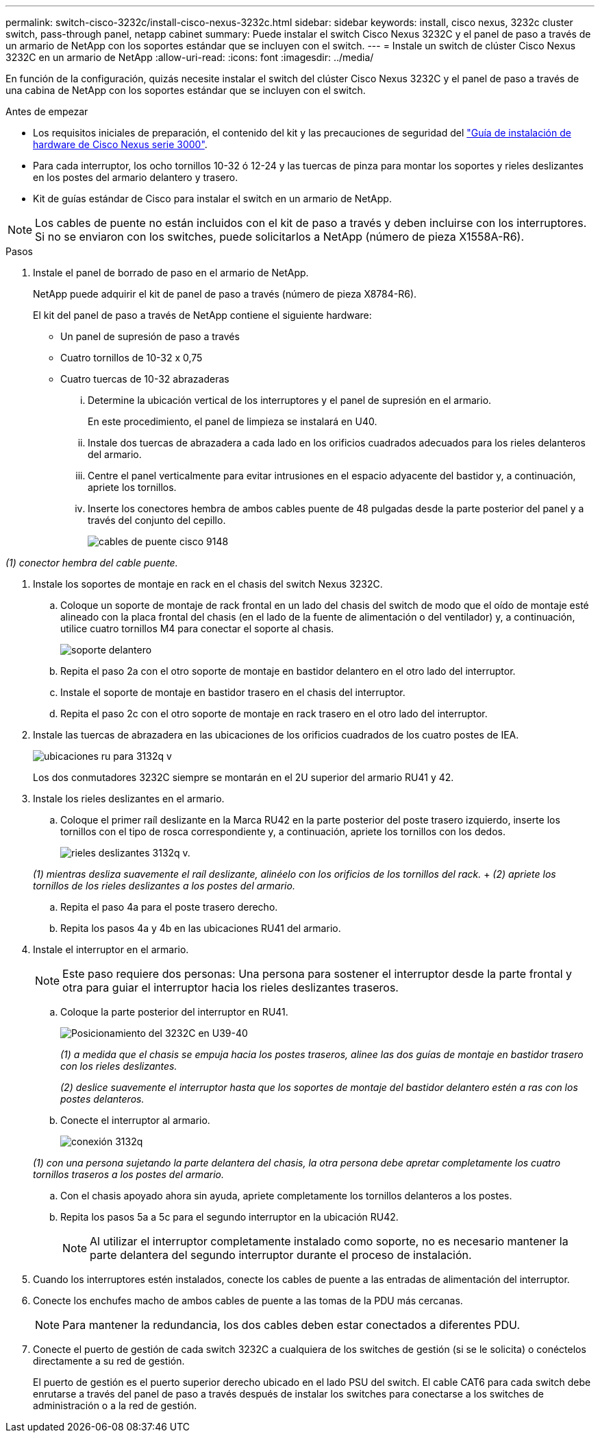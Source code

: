---
permalink: switch-cisco-3232c/install-cisco-nexus-3232c.html 
sidebar: sidebar 
keywords: install, cisco nexus, 3232c cluster switch, pass-through panel, netapp cabinet 
summary: Puede instalar el switch Cisco Nexus 3232C y el panel de paso a través de un armario de NetApp con los soportes estándar que se incluyen con el switch. 
---
= Instale un switch de clúster Cisco Nexus 3232C en un armario de NetApp
:allow-uri-read: 
:icons: font
:imagesdir: ../media/


[role="lead"]
En función de la configuración, quizás necesite instalar el switch del clúster Cisco Nexus 3232C y el panel de paso a través de una cabina de NetApp con los soportes estándar que se incluyen con el switch.

.Antes de empezar
* Los requisitos iniciales de preparación, el contenido del kit y las precauciones de seguridad del link:http://www.cisco.com/c/en/us/td/docs/switches/datacenter/nexus3000/hw/installation/guide/b_n3000_hardware_install_guide.html["Guía de instalación de hardware de Cisco Nexus serie 3000"^].
* Para cada interruptor, los ocho tornillos 10-32 ó 12-24 y las tuercas de pinza para montar los soportes y rieles deslizantes en los postes del armario delantero y trasero.
* Kit de guías estándar de Cisco para instalar el switch en un armario de NetApp.


[NOTE]
====
Los cables de puente no están incluidos con el kit de paso a través y deben incluirse con los interruptores. Si no se enviaron con los switches, puede solicitarlos a NetApp (número de pieza X1558A-R6).

====
.Pasos
. Instale el panel de borrado de paso en el armario de NetApp.
+
NetApp puede adquirir el kit de panel de paso a través (número de pieza X8784-R6).

+
El kit del panel de paso a través de NetApp contiene el siguiente hardware:

+
** Un panel de supresión de paso a través
** Cuatro tornillos de 10-32 x 0,75
** Cuatro tuercas de 10-32 abrazaderas
+
... Determine la ubicación vertical de los interruptores y el panel de supresión en el armario.
+
En este procedimiento, el panel de limpieza se instalará en U40.

... Instale dos tuercas de abrazadera a cada lado en los orificios cuadrados adecuados para los rieles delanteros del armario.
... Centre el panel verticalmente para evitar intrusiones en el espacio adyacente del bastidor y, a continuación, apriete los tornillos.
... Inserte los conectores hembra de ambos cables puente de 48 pulgadas desde la parte posterior del panel y a través del conjunto del cepillo.
+
image::../media/cisco_9148_jumper_cords.gif[cables de puente cisco 9148]







_(1) conector hembra del cable puente._

. Instale los soportes de montaje en rack en el chasis del switch Nexus 3232C.
+
.. Coloque un soporte de montaje de rack frontal en un lado del chasis del switch de modo que el oído de montaje esté alineado con la placa frontal del chasis (en el lado de la fuente de alimentación o del ventilador) y, a continuación, utilice cuatro tornillos M4 para conectar el soporte al chasis.
+
image::../media/3132q_front_bracket.gif[soporte delantero]

.. Repita el paso 2a con el otro soporte de montaje en bastidor delantero en el otro lado del interruptor.
.. Instale el soporte de montaje en bastidor trasero en el chasis del interruptor.
.. Repita el paso 2c con el otro soporte de montaje en rack trasero en el otro lado del interruptor.


. Instale las tuercas de abrazadera en las ubicaciones de los orificios cuadrados de los cuatro postes de IEA.
+
image::../media/ru_locations_for_3132q_v.gif[ubicaciones ru para 3132q v]

+
Los dos conmutadores 3232C siempre se montarán en el 2U superior del armario RU41 y 42.

. Instale los rieles deslizantes en el armario.
+
.. Coloque el primer raíl deslizante en la Marca RU42 en la parte posterior del poste trasero izquierdo, inserte los tornillos con el tipo de rosca correspondiente y, a continuación, apriete los tornillos con los dedos.
+
image::../media/3132q_v_slider_rails.gif[rieles deslizantes 3132q v.]

+
_(1) mientras desliza suavemente el raíl deslizante, alinéelo con los orificios de los tornillos del rack._ + _(2) apriete los tornillos de los rieles deslizantes a los postes del armario._

.. Repita el paso 4a para el poste trasero derecho.
.. Repita los pasos 4a y 4b en las ubicaciones RU41 del armario.


. Instale el interruptor en el armario.
+
[NOTE]
====
Este paso requiere dos personas: Una persona para sostener el interruptor desde la parte frontal y otra para guiar el interruptor hacia los rieles deslizantes traseros.

====
+
.. Coloque la parte posterior del interruptor en RU41.
+
image::../media/3132q_v_positioning.gif[Posicionamiento del 3232C en U39-40]

+
_(1) a medida que el chasis se empuja hacia los postes traseros, alinee las dos guías de montaje en bastidor trasero con los rieles deslizantes._

+
_(2) deslice suavemente el interruptor hasta que los soportes de montaje del bastidor delantero estén a ras con los postes delanteros._

.. Conecte el interruptor al armario.
+
image::../media/3132q_attaching.gif[conexión 3132q]

+
_(1) con una persona sujetando la parte delantera del chasis, la otra persona debe apretar completamente los cuatro tornillos traseros a los postes del armario._

.. Con el chasis apoyado ahora sin ayuda, apriete completamente los tornillos delanteros a los postes.
.. Repita los pasos 5a a 5c para el segundo interruptor en la ubicación RU42.
+
[NOTE]
====
Al utilizar el interruptor completamente instalado como soporte, no es necesario mantener la parte delantera del segundo interruptor durante el proceso de instalación.

====


. Cuando los interruptores estén instalados, conecte los cables de puente a las entradas de alimentación del interruptor.
. Conecte los enchufes macho de ambos cables de puente a las tomas de la PDU más cercanas.
+
[NOTE]
====
Para mantener la redundancia, los dos cables deben estar conectados a diferentes PDU.

====
. Conecte el puerto de gestión de cada switch 3232C a cualquiera de los switches de gestión (si se le solicita) o conéctelos directamente a su red de gestión.
+
El puerto de gestión es el puerto superior derecho ubicado en el lado PSU del switch. El cable CAT6 para cada switch debe enrutarse a través del panel de paso a través después de instalar los switches para conectarse a los switches de administración o a la red de gestión.


